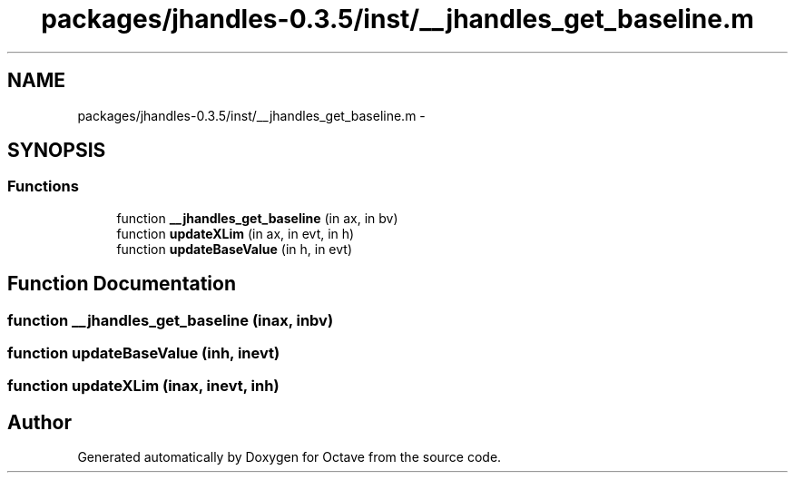 .TH "packages/jhandles-0.3.5/inst/__jhandles_get_baseline.m" 3 "Tue Nov 27 2012" "Version 3.2" "Octave" \" -*- nroff -*-
.ad l
.nh
.SH NAME
packages/jhandles-0.3.5/inst/__jhandles_get_baseline.m \- 
.SH SYNOPSIS
.br
.PP
.SS "Functions"

.in +1c
.ti -1c
.RI "function \fB__jhandles_get_baseline\fP (in ax, in bv)"
.br
.ti -1c
.RI "function \fBupdateXLim\fP (in ax, in evt, in h)"
.br
.ti -1c
.RI "function \fBupdateBaseValue\fP (in h, in evt)"
.br
.in -1c
.SH "Function Documentation"
.PP 
.SS "function \fB__jhandles_get_baseline\fP (inax, inbv)"
.SS "function \fBupdateBaseValue\fP (inh, inevt)"
.SS "function \fBupdateXLim\fP (inax, inevt, inh)"
.SH "Author"
.PP 
Generated automatically by Doxygen for Octave from the source code\&.
